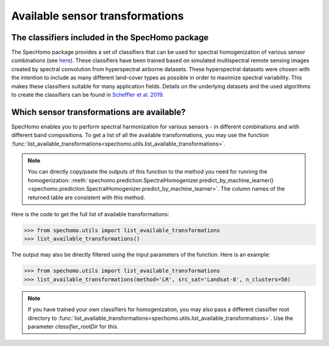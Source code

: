 Available sensor transformations
--------------------------------

The classifiers included in the SpecHomo package
~~~~~~~~~~~~~~~~~~~~~~~~~~~~~~~~~~~~~~~~~~~~~~~~

The SpecHomo package provides a set of classifiers that can be used for spectral homogenization of various sensor
combinations (see `here <http://geomultisens.gitext.gfz-potsdam.de/spechomo/doc/usage/
available_transformations.html#which-sensor-transformations-are-available>`__). These classifiers have been trained
based on simulated multispectral remote sensing images created by spectral convolution from hyperspectral airborne
datasets. These hyperspectral datasets were chosen with the intention to include as many different land-cover types
as possible in order to maximize spectral variability. This makes these classifiers suitable for many application
fields. Details on the underlying datasets and the used algorithms to create the classifiers can be found
in `Scheffler et al. 2019 <LINK>`__.


Which sensor transformations are available?
~~~~~~~~~~~~~~~~~~~~~~~~~~~~~~~~~~~~~~~~~~~

SpecHomo enables you to perform spectral harmonization for various sensors - in different combinations and with
different band compositions. To get a list of all the available transformations, you may use the function
:func:`list_available_transformations<spechomo.utils.list_available_transformations>`.

.. note::

    You can directly copy/paste the outputs of this function to the method you need for running the homogenization:
    :meth:`spechomo.prediction.SpectralHomogenizer.predict_by_machine_learner()
    <spechomo.prediction.SpectralHomogenizer.predict_by_machine_learner>`. The column names of the returned
    table are consistent with this method.


Here is the code to get the full list of available transformations:

.. code-block:: python

    >>> from spechomo.utils import list_available_transformations
    >>> list_available_transformations()

.. image:: ../images/list_available_transformations_no_filters.png


The output may also be directly filtered using the input parameters of the function. Here is an example:

.. code-block:: python

    >>> from spechomo.utils import list_available_transformations
    >>> list_available_transformations(method='LR', src_sat='Landsat-8', n_clusters=50)

.. image:: ../images/list_available_transformations_filtered.png


.. note::

    If you have trained your own classifiers for homogenization, you may also pass a different classifier root
    directory to :func:`list_available_transformations<spechomo.utils.list_available_transformations>`. Use the
    parameter `classifier_rootDir` for this.
